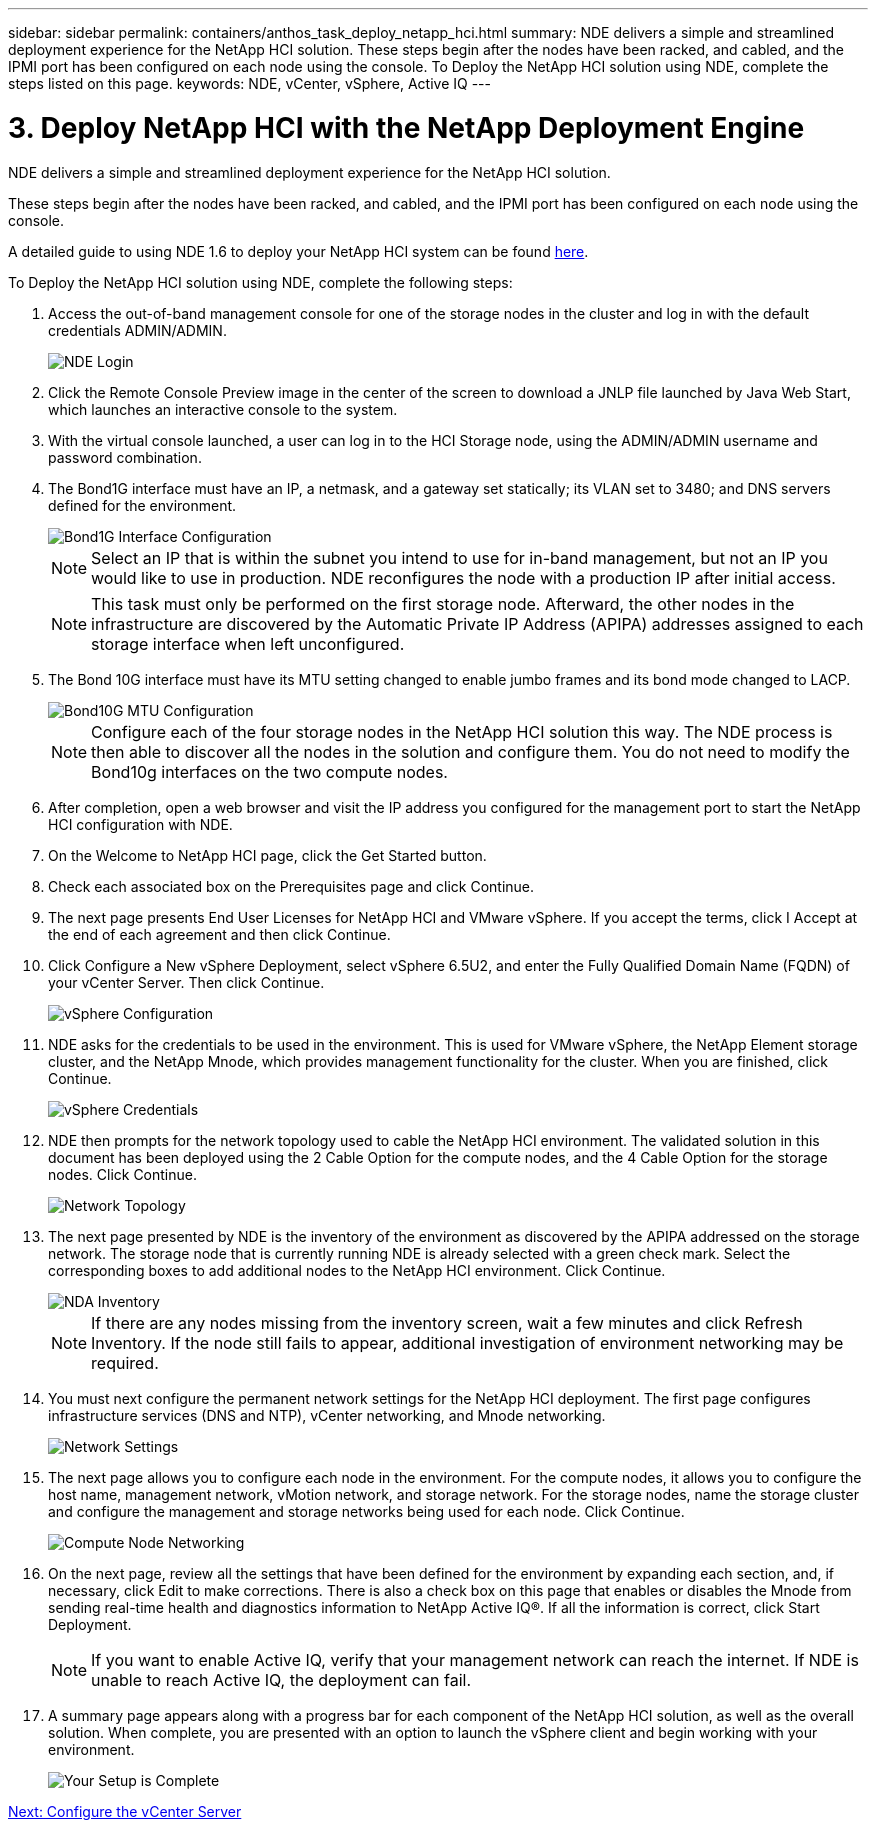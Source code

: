 ---
sidebar: sidebar
permalink: containers/anthos_task_deploy_netapp_hci.html
summary: NDE delivers a simple and streamlined deployment experience for the NetApp HCI solution. These steps begin after the nodes have been racked, and cabled, and the IPMI port has been configured on each node using the console. To Deploy the NetApp HCI solution using NDE, complete the steps listed on this page.
keywords: NDE, vCenter, vSphere, Active IQ
---

= 3. Deploy NetApp HCI with the NetApp Deployment Engine

:hardbreaks:
:nofooter:
:icons: font
:linkattrs:
:imagesdir: ./../media/

[.lead]
NDE delivers a simple and streamlined deployment experience for the NetApp HCI solution.

These steps begin after the nodes have been racked, and cabled, and the IPMI port has been configured on each node using the console.

A detailed guide to using NDE 1.6 to deploy your NetApp HCI system can be found https://library.netapp.com/ecm/ecm_download_file/ECMLP2856899[here].

To Deploy the NetApp HCI solution using NDE, complete the following steps:

1. Access the out-of-band management console for one of the storage nodes in the cluster and log in with the default credentials ADMIN/ADMIN.
+
image::nde_login.PNG[NDE Login]

2. Click the Remote Console Preview image in the center of the screen to download a JNLP file launched by Java Web Start, which launches an interactive console to the system.
3. With the virtual console launched, a user can log in to the HCI Storage node, using the ADMIN/ADMIN username and password combination.
4. The Bond1G interface must have an IP, a netmask, and a gateway set statically; its VLAN set to 3480; and DNS servers defined for the environment.
+

image::nde_bond10g_MTU_config.PNG[Bond1G Interface Configuration]
+
NOTE:	Select an IP that is within the subnet you intend to use for in-band management, but not an IP you would like to use in production. NDE reconfigures the node with a production IP after initial access.
+

NOTE:	This task must only be performed on the first storage node. Afterward, the other nodes in the infrastructure are discovered by the Automatic Private IP Address (APIPA) addresses assigned to each storage interface when left unconfigured.

5. The Bond 10G interface must have its MTU setting changed to enable jumbo frames and its bond mode changed to LACP.
+

image::nde_bond10g_MTU_config.PNG[Bond10G MTU Configuration]
+

NOTE:	Configure each of the four storage nodes in the NetApp HCI solution this way. The NDE process is then able to discover all the nodes in the solution and configure them. You do not need to modify the Bond10g interfaces on the two compute nodes.

6. After completion, open a web browser and visit the IP address you configured for the management port to start the NetApp HCI configuration with NDE.
7. On the Welcome to NetApp HCI page, click the Get Started button.
8. Check each associated box on the Prerequisites page and click Continue.
9. The next page presents End User Licenses for NetApp HCI and VMware vSphere. If you accept the terms, click I Accept at the end of each agreement and then click Continue.
10. Click Configure a New vSphere Deployment, select vSphere 6.5U2, and enter the Fully Qualified Domain Name (FQDN) of your vCenter Server. Then click Continue.
+

image::nde_vsphere_config.JPG[vSphere Configuration]

11. NDE asks for the credentials to be used in the environment. This is used for VMware vSphere, the NetApp Element storage cluster, and the NetApp Mnode, which provides management functionality for the cluster. When you are finished, click Continue.
+

image::nde_credentials.JPG[vSphere Credentials]

12. NDE then prompts for the network topology used to cable the NetApp HCI environment. The validated solution in this document has been deployed using the 2 Cable Option for the compute nodes, and the 4 Cable Option for the storage nodes. Click Continue.
+

image::nde_network_topology.JPG[Network Topology]

13.	The next page presented by NDE is the inventory of the environment as discovered by the APIPA addressed on the storage network. The storage node that is currently running NDE is already selected with a green check mark. Select the corresponding boxes to add additional nodes to the NetApp HCI environment. Click Continue.
+

image::nda_inventory.JPG[NDA Inventory]
+

NOTE:	If there are any nodes missing from the inventory screen, wait a few minutes and click Refresh Inventory. If the node still fails to appear, additional investigation of environment networking may be required.

14. You must next configure the permanent network settings for the NetApp HCI deployment. The first page configures infrastructure services (DNS and NTP), vCenter networking, and Mnode networking.
+

image::nda_network_settings.JPG[Network Settings]

15. The next page allows you to configure each node in the environment. For the compute nodes, it allows you to configure the host name, management network, vMotion network, and storage network. For the storage nodes, name the storage cluster and configure the management and storage networks being used for each node. Click Continue.
+

image::nda_compute_node_networking.JPG[Compute Node Networking]

16. On the next page, review all the settings that have been defined for the environment by expanding each section, and, if necessary, click Edit to make corrections. There is also a check box on this page that enables or disables the Mnode from sending real-time health and diagnostics information to NetApp Active IQ®. If all the information is correct, click Start Deployment.
+

NOTE:	If you want to enable Active IQ, verify that your management network can reach the internet. If NDE is unable to reach Active IQ, the deployment can fail.

17. A summary page appears along with a progress bar for each component of the NetApp HCI solution, as well as the overall solution. When complete, you are presented with an option to launch the vSphere client and begin working with your environment.
+
image::nda_setup_complete.PNG[Your Setup is Complete]

link:anthos_task_configure_the_vcenter_server.html[Next: Configure the vCenter Server]
